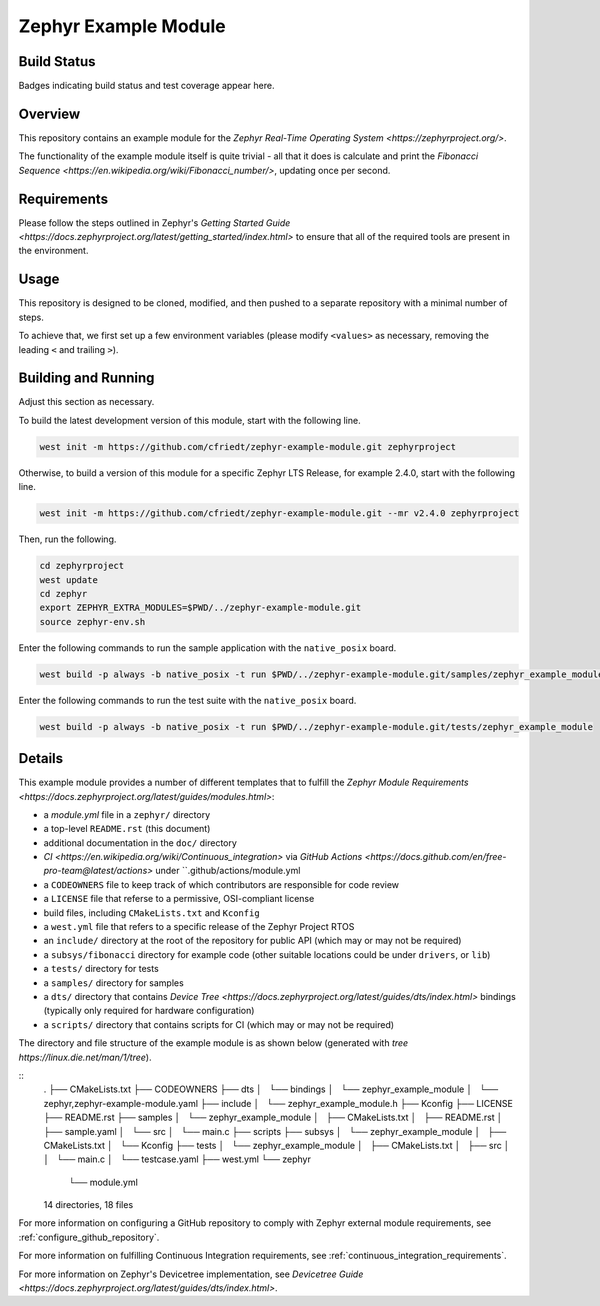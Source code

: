 .. _zephyr_example_module:

Zephyr Example Module
#####################

Build Status
************
Badges indicating build status and test coverage appear here.

Overview
********
This repository contains an example module for the `Zephyr Real-Time Operating System <https://zephyrproject.org/>`.

The functionality of the example module itself is quite trivial - all that it does is calculate and print the `Fibonacci Sequence <https://en.wikipedia.org/wiki/Fibonacci_number/>`, updating once per second.

Requirements
************

Please follow the steps outlined in Zephyr's `Getting Started Guide <https://docs.zephyrproject.org/latest/getting_started/index.html>` to ensure that all of the required tools are present in the environment.

Usage
*****

This repository is designed to be cloned, modified, and then pushed to a separate repository with a minimal number of steps.

To achieve that, we first set up a few environment variables (please modify ``<values>`` as necessary, removing the leading ``<`` and trailing ``>``).

.. code-block:: bash
    export ORGANIZATION=<github account>
    export PROJECT_DASH=<github project name with dashes>
    export PROJECT_UNDERSCORE=${PROJECT_DASH//-/_}
    export PROJECT_NAME="<The Module Name>"

.. code-block:: bash
    git clone https://github.com/cfriedt/zephyr-example-module.git

Building and Running
********************

Adjust this section as necessary.

To build the latest development version of this module, start with the following line.

.. code-block:: bash

   west init -m https://github.com/cfriedt/zephyr-example-module.git zephyrproject

Otherwise, to build a version of this module for a specific Zephyr LTS Release, for example 2.4.0, start with the following line.

.. code-block:: bash

   west init -m https://github.com/cfriedt/zephyr-example-module.git --mr v2.4.0 zephyrproject

Then, run the following.

.. code-block:: bash

    cd zephyrproject
    west update
    cd zephyr
    export ZEPHYR_EXTRA_MODULES=$PWD/../zephyr-example-module.git
    source zephyr-env.sh

Enter the following commands to run the sample application with the ``native_posix`` board.

.. code-block:: bash

    west build -p always -b native_posix -t run $PWD/../zephyr-example-module.git/samples/zephyr_example_module

Enter the following commands to run the test suite with the ``native_posix`` board.

.. code-block:: bash

    west build -p always -b native_posix -t run $PWD/../zephyr-example-module.git/tests/zephyr_example_module

Details
*******

This example module provides a number of different templates that to fulfill the `Zephyr Module Requirements <https://docs.zephyrproject.org/latest/guides/modules.html>`:

* a *module.yml* file in a ``zephyr/`` directory
* a top-level ``README.rst`` (this document)
* additional documentation in the ``doc/`` directory
* `CI <https://en.wikipedia.org/wiki/Continuous_integration>` via `GitHub Actions <https://docs.github.com/en/free-pro-team@latest/actions>` under ``.github/actions/module.yml
* a ``CODEOWNERS`` file to keep track of which contributors are responsible for code review
* a ``LICENSE`` file that referse to a permissive, OSI-compliant license
* build files, including ``CMakeLists.txt`` and ``Kconfig``
* a ``west.yml`` file that refers to a specific release of the Zephyr Project RTOS
* an ``include/`` directory at the root of the repository for public API (which may or may not be required)
* a ``subsys/fibonacci`` directory for example code (other suitable locations could be under ``drivers``, or ``lib``)
* a ``tests/`` directory for tests
* a ``samples/`` directory for samples
* a ``dts/`` directory that contains `Device Tree <https://docs.zephyrproject.org/latest/guides/dts/index.html>` bindings (typically only required for hardware configuration)
* a ``scripts/`` directory that contains scripts for CI (which may or may not be required)

The directory and file structure of the example module is as shown below (generated with `tree https://linux.die.net/man/1/tree`).

::
    .
    ├── CMakeLists.txt
    ├── CODEOWNERS
    ├── dts
    │   └── bindings
    │       └── zephyr_example_module
    │           └── zephyr,zephyr-example-module.yaml
    ├── include
    │   └── zephyr_example_module.h
    ├── Kconfig
    ├── LICENSE
    ├── README.rst
    ├── samples
    │   └── zephyr_example_module
    │       ├── CMakeLists.txt
    │       ├── README.rst
    │       ├── sample.yaml
    │       └── src
    │           └── main.c
    ├── scripts
    ├── subsys
    │   └── zephyr_example_module
    │       ├── CMakeLists.txt
    │       └── Kconfig
    ├── tests
    │   └── zephyr_example_module
    │       ├── CMakeLists.txt
    │       ├── src
    │       │   └── main.c
    │       └── testcase.yaml
    ├── west.yml
    └── zephyr
        └── module.yml
    
    14 directories, 18 files


For more information on configuring a GitHub repository to comply with Zephyr external module requirements, see :ref:`configure_github_repository`.

For more information on fulfilling Continuous Integration requirements, see :ref:`continuous_integration_requirements`.

For more information on Zephyr's Devicetree implementation, see `Devicetree Guide <https://docs.zephyrproject.org/latest/guides/dts/index.html>`.

